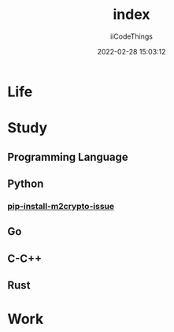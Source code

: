 #+title: index
#+author: iiCodeThings
#+date: 2022-02-28 15:03:12

* Life
* Study
** Programming Language
** Python
*** [[https://www.road-trip.cc/pl/python/pip-install-m2crypto-issue.html][pip-install-m2crypto-issue]]
** Go
** C-C++
** Rust
* Work
